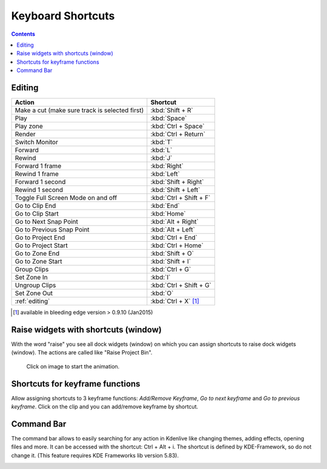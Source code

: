.. meta::
   :description: Set your own shortcuts in Kdenlive video editor
   :keywords: KDE, Kdenlive, shortcuts, set, documentation, user manual, video editor, open source, free, learn, easy

.. metadata-placeholder

   :authors: - Annew (https://userbase.kde.org/User:Annew)
             - Claus Christensen
             - Yuri Chornoivan
             - Simon Eugster <simon.eu@gmail.com>
             - Ttguy (https://userbase.kde.org/User:Ttguy)
             - Thanks4theFish (https://userbase.kde.org/User:Thanks4theFish)
             - Bushuev (https://userbase.kde.org/User:Bushuev)
             - Eugen Mohr

   :license: Creative Commons License SA 4.0

.. _shortcuts:

Keyboard Shortcuts
==================

.. contents::



..
  TODO:
  * Important shortcuts (i.e. excluding Ctrl-S for saving and other general shortcuts working everywhere)   


Editing
-------



.. list-table::
  :header-rows: 1

  * -  Action 
    -  Shortcut
  * -  Make a cut (make sure track is selected first) 
    -  :kbd:`Shift + R` 
  * -  Play 
    -  :kbd:`Space` 
  * -  Play zone 
    -  :kbd:`Ctrl + Space` 
  * -  Render 
    -  :kbd:`Ctrl + Return` 
  * -  Switch Monitor 
    -  :kbd:`T` 
  * -  Forward 
    -  :kbd:`L` 
  * -  Rewind 
    -  :kbd:`J` 
  * -  Forward 1 frame 
    -  :kbd:`Right` 
  * -  Rewind 1 frame 
    -  :kbd:`Left` 
  * -  Forward 1 second 
    -  :kbd:`Shift + Right` 
  * -  Rewind 1 second 
    -  :kbd:`Shift + Left` 
  * -  Toggle Full Screen Mode on and off 
    -  :kbd:`Ctrl + Shift + F` 
  * -  Go to Clip End 
    -  :kbd:`End` 
  * -  Go to Clip Start 
    -  :kbd:`Home` 
  * -  Go to Next Snap Point 
    -  :kbd:`Alt + Right` 
  * -  Go to Previous Snap Point 
    -  :kbd:`Alt + Left` 
  * -  Go to Project End 
    -  :kbd:`Ctrl + End` 
  * -  Go to Project Start 
    -  :kbd:`Ctrl + Home` 
  * -  Go to Zone End 
    -  :kbd:`Shift + O` 
  * -  Go to Zone Start 
    -  :kbd:`Shift + I` 
  * -  Group Clips 
    -  :kbd:`Ctrl + G` 
  * -  Set Zone In 
    -  :kbd:`I` 
  * -  Ungroup Clips 
    -  :kbd:`Ctrl + Shift + G` 
  * -  Set Zone Out 
    -  :kbd:`O` 
  * -  :ref:`editing` 
    - :kbd:`Ctrl + X` [1]_   


.. [1]  available in bleeding edge version > 0.9.10 (Jan2015)

Raise widgets with shortcuts (window)
-------------------------------------


.. versionadded:: 21.08.0
  
With the word "raise" you see all dock widgets (window) on which you can assign shortcuts to raise dock widgets (window). The actions are called like "Raise Project Bin".


.. figure:: /images/shortcuts_still.png
   :width: 100%
   :target: ../_images/shortcuts.gif
   :alt: shortcuts

   Click on image to start the animation.
  


Shortcuts for keyframe functions
--------------------------------


.. versionadded:: 21.08.0

Allow assigning shortcuts to 3 keyframe functions: *Add/Remove Keyframe*, *Go to next keyframe* and *Go to previous keyframe*.
Click on the clip and you can add/remove keyframe by shortcut.


.. image:: /images/shortcut-keyframe.gif
   :width: 100%
   :alt: shortcuts keyframe
  


Command Bar
-----------


.. versionadded:: 21.08.0

The command bar allows to easily searching for any action in Kdenlive like changing themes, adding effects, opening files and more. It can be accessed with the shortcut: Ctrl + Alt + i. The shortcut is defined by KDE-Framework, so do not change it. (This feature requires KDE Frameworks lib version 5.83).


.. image:: /images/searchbar.gif
   :width: 100%
   :alt: searchbar
  
